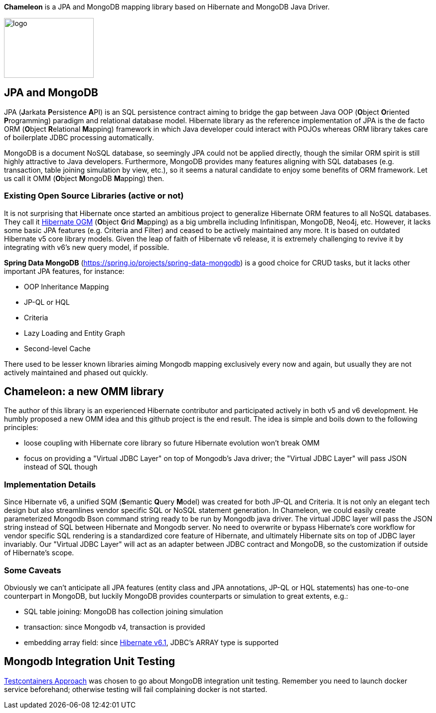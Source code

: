 
*Chameleon* is a JPA and MongoDB mapping library based on Hibernate and MongoDB Java Driver.

image:chameleon-logo.jpg[logo, 180, 120]

== JPA and MongoDB
JPA (**J**arkata **P**ersistence **A**PI) is an SQL persistence contract aiming to bridge the gap between Java OOP (**O**bject
**O**riented **P**rogramming) paradigm and relational database model.
Hibernate library as the reference implementation of JPA is the de facto ORM (**O**bject **R**elational **M**apping) framework in which
Java developer could interact with POJOs whereas ORM library takes care of boilerplate JDBC processing
automatically.

MongoDB is a document NoSQL database, so seemingly JPA could not be applied directly, though the similar ORM spirit is still
highly attractive to Java developers. Furthermore, MongoDB provides many features aligning with SQL databases (e.g. transaction, table joining simulation by view, etc.),
so it seems a natural candidate to enjoy some benefits of ORM framework. Let us call it OMM (**O**bject **M**ongoDB **M**apping) then.

=== Existing Open Source Libraries (active or not)
It is not surprising that Hibernate once started an ambitious project to generalize Hibernate ORM features to all NoSQL databases.
They call it https://github.com/hibernate/hibernate-ogm[Hibernate OGM] (**O**bject **G**rid **M**apping) as a big umbrella including Infinitispan, MongoDB, Neo4j, etc.
However, it lacks some basic JPA features (e.g. Criteria and Filter) and ceased to be actively maintained any more. It is based on outdated Hibernate v5 core library models. Given the leap of faith of Hibernate
v6 release, it is extremely challenging to revive it by integrating with v6's new query model, if possible.

*Spring Data MongoDB* (https://spring.io/projects/spring-data-mongodb) is a good choice for CRUD tasks, but it lacks
other important JPA features, for instance:

* OOP Inheritance Mapping
* JP-QL or HQL
* Criteria
* Lazy Loading and Entity Graph
* Second-level Cache

There used to be lesser known libraries aiming Mongodb mapping exclusively every now and again, but usually they are not actively maintained and phased out quickly.

== Chameleon: a new OMM library
The author of this library is an experienced Hibernate contributor and participated actively in both v5 and v6 development.
He humbly proposed a new OMM idea and this github project is the end result. The idea is simple and boils down to the following principles:

* loose coupling with Hibernate core library so future Hibernate evolution won't break OMM
* focus on providing a "Virtual JDBC Layer" on top of Mongodb's Java driver; the "Virtual JDBC Layer" will pass JSON instead of SQL though

=== Implementation Details
Since Hibernate v6, a unified SQM (**S**emantic **Q**uery **M**odel) was created for both JP-QL and Criteria. It is not only an elegant
tech design but also streamlines vendor specific SQL or NoSQL statement generation. In Chameleon, we could easily create parameterized Mongodb Bson command string
ready to be run by Mongodb java driver. The virtual JDBC layer will pass the JSON string instead of SQL between Hibernate and Mongodb server.
No need to overwrite or bypass Hibernate's core workflow for vendor specific SQL rendering is a standardized core feature of Hibernate, and ultimately Hibernate sits on top
of JDBC layer invariably. Our "Virtual JDBC Layer" will act as an adapter between JDBC contract and MongoDB, so the customization if outside of Hibernate's scope.

=== Some Caveats
Obviously we can't anticipate all JPA features (entity class and JPA annotations, JP-QL or HQL statements) has one-to-one
counterpart in MongoDB, but luckily MongoDB provides counterparts or simulation to great extents, e.g.:

* SQL table joining: MongoDB has collection joining simulation
* transaction: since Mongodb v4, transaction is provided
* embedding array field: since https://docs.jboss.org/hibernate/orm/6.1/migration-guide/migration-guide.html[Hibernate v6.1], JDBC's
ARRAY type is supported

== Mongodb Integration Unit Testing

https://java.testcontainers.org/modules/databases/mongodb/[Testcontainers Approach] was chosen to go about MongoDB integration unit testing.
Remember you need to launch docker service beforehand; otherwise testing will fail complaining docker is not started.

